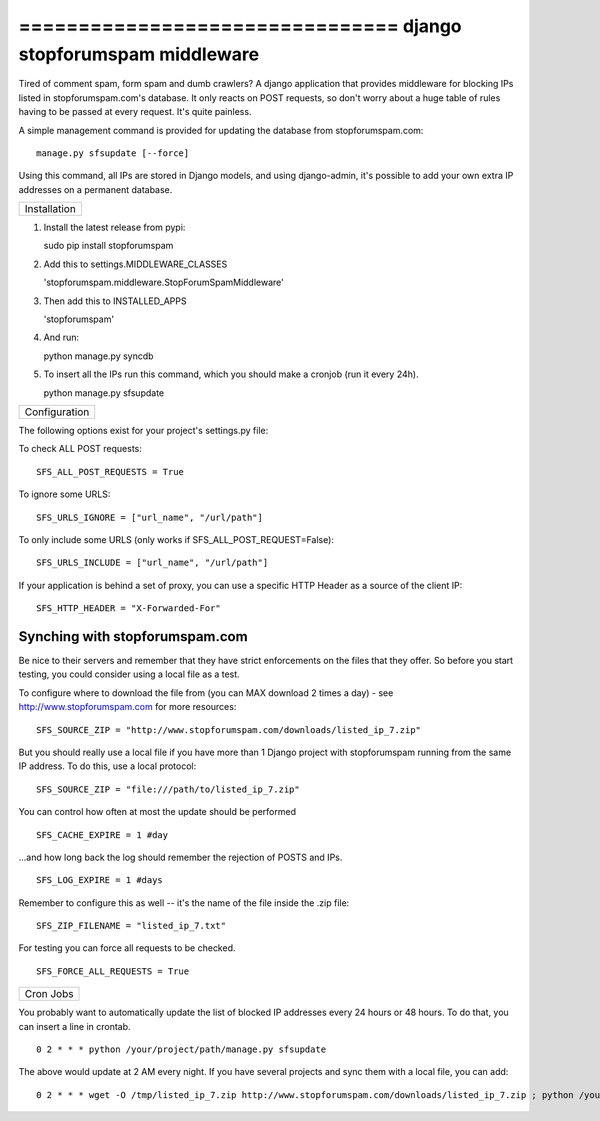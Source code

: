 ================================ django stopforumspam middleware
================================

Tired of comment spam, form spam and dumb crawlers? A django application
that provides middleware for blocking IPs listed in stopforumspam.com's
database. It only reacts on POST requests, so don't worry about a huge
table of rules having to be passed at every request. It's quite
painless.

A simple management command is provided for updating the database from
stopforumspam.com:

::

    manage.py sfsupdate [--force]

Using this command, all IPs are stored in Django models, and using
django-admin, it's possible to add your own extra IP addresses on a
permanent database.

+----------------+
| Installation   |
+----------------+

1. Install the latest release from pypi:

   sudo pip install stopforumspam

2. Add this to settings.MIDDLEWARE\_CLASSES

   'stopforumspam.middleware.StopForumSpamMiddleware'

3. Then add this to INSTALLED\_APPS

   'stopforumspam'

4. And run:

   python manage.py syncdb

5. To insert all the IPs run this command, which you should make a
   cronjob (run it every 24h).

   python manage.py sfsupdate


+-----------------+
| Configuration   |
+-----------------+

The following options exist for your project's settings.py file:

To check ALL POST requests:

::

    SFS_ALL_POST_REQUESTS = True

To ignore some URLS:

::

    SFS_URLS_IGNORE = ["url_name", "/url/path"]

To only include some URLS (only works if SFS\_ALL\_POST\_REQUEST=False):

::

    SFS_URLS_INCLUDE = ["url_name", "/url/path"]

If your application is behind a set of proxy, you can use a specific
HTTP Header as a source of the client IP:

::

    SFS_HTTP_HEADER = "X-Forwarded-For"

Synching with stopforumspam.com
~~~~~~~~~~~~~~~~~~~~~~~~~~~~~~~

Be nice to their servers and remember that they have strict enforcements
on the files that they offer. So before you start testing, you could
consider using a local file as a test.

To configure where to download the file from (you can MAX download 2
times a day) - see http://www.stopforumspam.com for more resources:

::

    SFS_SOURCE_ZIP = "http://www.stopforumspam.com/downloads/listed_ip_7.zip"  

But you should really use a local file if you have more than 1 Django
project with stopforumspam running from the same IP address. To do this,
use a local protocol:

::

    SFS_SOURCE_ZIP = "file:///path/to/listed_ip_7.zip"

You can control how often at most the update should be performed

::

    SFS_CACHE_EXPIRE = 1 #day

...and how long back the log should remember the rejection of POSTS and
IPs.

::

    SFS_LOG_EXPIRE = 1 #days

Remember to configure this as well -- it's the name of the file inside
the .zip file:

::

    SFS_ZIP_FILENAME = "listed_ip_7.txt"

For testing you can force all requests to be checked.

::

    SFS_FORCE_ALL_REQUESTS = True   

+-------------+
| Cron Jobs   |
+-------------+

You probably want to automatically update the list of blocked IP
addresses every 24 hours or 48 hours. To do that, you can insert a line
in crontab.

::

    0 2 * * * python /your/project/path/manage.py sfsupdate

The above would update at 2 AM every night. If you have several projects
and sync them with a local file, you can add:

::

    0 2 * * * wget -O /tmp/listed_ip_7.zip http://www.stopforumspam.com/downloads/listed_ip_7.zip ; python /your/project/path/manage.py sfsupdate

